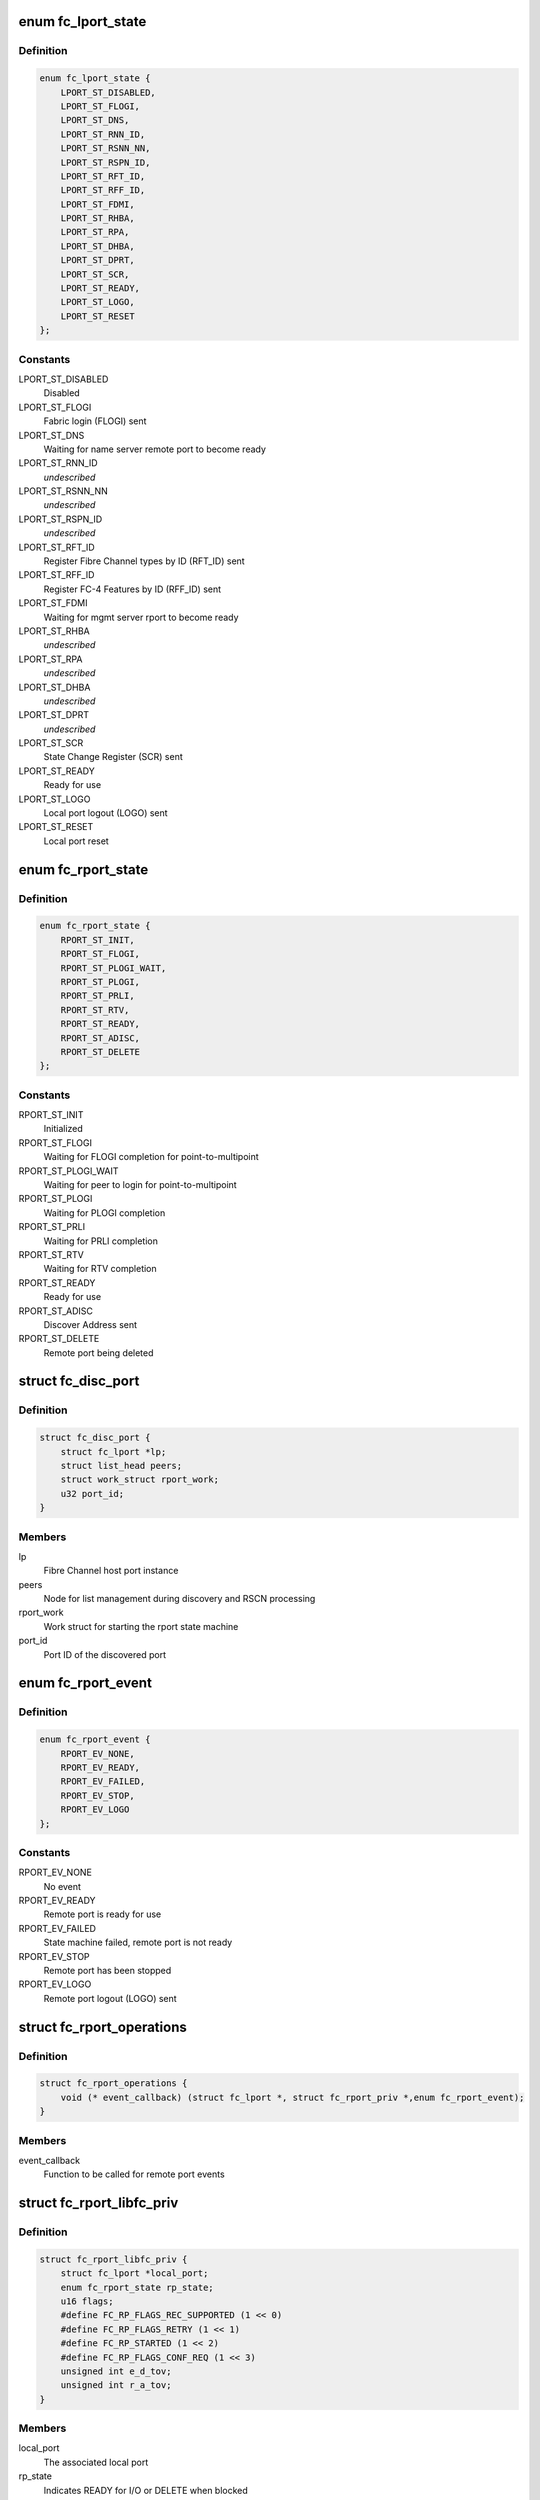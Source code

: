 .. -*- coding: utf-8; mode: rst -*-
.. src-file: include/scsi/libfc.h

.. _`fc_lport_state`:

enum fc_lport_state
===================

.. c:type:: enum fc_lport_state

    Local port states

.. _`fc_lport_state.definition`:

Definition
----------

.. code-block:: c

    enum fc_lport_state {
        LPORT_ST_DISABLED,
        LPORT_ST_FLOGI,
        LPORT_ST_DNS,
        LPORT_ST_RNN_ID,
        LPORT_ST_RSNN_NN,
        LPORT_ST_RSPN_ID,
        LPORT_ST_RFT_ID,
        LPORT_ST_RFF_ID,
        LPORT_ST_FDMI,
        LPORT_ST_RHBA,
        LPORT_ST_RPA,
        LPORT_ST_DHBA,
        LPORT_ST_DPRT,
        LPORT_ST_SCR,
        LPORT_ST_READY,
        LPORT_ST_LOGO,
        LPORT_ST_RESET
    };

.. _`fc_lport_state.constants`:

Constants
---------

LPORT_ST_DISABLED
    Disabled

LPORT_ST_FLOGI
    Fabric login (FLOGI) sent

LPORT_ST_DNS
    Waiting for name server remote port to become ready

LPORT_ST_RNN_ID
    *undescribed*

LPORT_ST_RSNN_NN
    *undescribed*

LPORT_ST_RSPN_ID
    *undescribed*

LPORT_ST_RFT_ID
    Register Fibre Channel types by ID (RFT_ID) sent

LPORT_ST_RFF_ID
    Register FC-4 Features by ID (RFF_ID) sent

LPORT_ST_FDMI
    Waiting for mgmt server rport to become ready

LPORT_ST_RHBA
    *undescribed*

LPORT_ST_RPA
    *undescribed*

LPORT_ST_DHBA
    *undescribed*

LPORT_ST_DPRT
    *undescribed*

LPORT_ST_SCR
    State Change Register (SCR) sent

LPORT_ST_READY
    Ready for use

LPORT_ST_LOGO
    Local port logout (LOGO) sent

LPORT_ST_RESET
    Local port reset

.. _`fc_rport_state`:

enum fc_rport_state
===================

.. c:type:: enum fc_rport_state

    Remote port states

.. _`fc_rport_state.definition`:

Definition
----------

.. code-block:: c

    enum fc_rport_state {
        RPORT_ST_INIT,
        RPORT_ST_FLOGI,
        RPORT_ST_PLOGI_WAIT,
        RPORT_ST_PLOGI,
        RPORT_ST_PRLI,
        RPORT_ST_RTV,
        RPORT_ST_READY,
        RPORT_ST_ADISC,
        RPORT_ST_DELETE
    };

.. _`fc_rport_state.constants`:

Constants
---------

RPORT_ST_INIT
    Initialized

RPORT_ST_FLOGI
    Waiting for FLOGI completion for point-to-multipoint

RPORT_ST_PLOGI_WAIT
    Waiting for peer to login for point-to-multipoint

RPORT_ST_PLOGI
    Waiting for PLOGI completion

RPORT_ST_PRLI
    Waiting for PRLI completion

RPORT_ST_RTV
    Waiting for RTV completion

RPORT_ST_READY
    Ready for use

RPORT_ST_ADISC
    Discover Address sent

RPORT_ST_DELETE
    Remote port being deleted

.. _`fc_disc_port`:

struct fc_disc_port
===================

.. c:type:: struct fc_disc_port

    temporary discovery port to hold rport identifiers

.. _`fc_disc_port.definition`:

Definition
----------

.. code-block:: c

    struct fc_disc_port {
        struct fc_lport *lp;
        struct list_head peers;
        struct work_struct rport_work;
        u32 port_id;
    }

.. _`fc_disc_port.members`:

Members
-------

lp
    Fibre Channel host port instance

peers
    Node for list management during discovery and RSCN processing

rport_work
    Work struct for starting the rport state machine

port_id
    Port ID of the discovered port

.. _`fc_rport_event`:

enum fc_rport_event
===================

.. c:type:: enum fc_rport_event

    Remote port events

.. _`fc_rport_event.definition`:

Definition
----------

.. code-block:: c

    enum fc_rport_event {
        RPORT_EV_NONE,
        RPORT_EV_READY,
        RPORT_EV_FAILED,
        RPORT_EV_STOP,
        RPORT_EV_LOGO
    };

.. _`fc_rport_event.constants`:

Constants
---------

RPORT_EV_NONE
    No event

RPORT_EV_READY
    Remote port is ready for use

RPORT_EV_FAILED
    State machine failed, remote port is not ready

RPORT_EV_STOP
    Remote port has been stopped

RPORT_EV_LOGO
    Remote port logout (LOGO) sent

.. _`fc_rport_operations`:

struct fc_rport_operations
==========================

.. c:type:: struct fc_rport_operations

    Operations for a remote port

.. _`fc_rport_operations.definition`:

Definition
----------

.. code-block:: c

    struct fc_rport_operations {
        void (* event_callback) (struct fc_lport *, struct fc_rport_priv *,enum fc_rport_event);
    }

.. _`fc_rport_operations.members`:

Members
-------

event_callback
    Function to be called for remote port events

.. _`fc_rport_libfc_priv`:

struct fc_rport_libfc_priv
==========================

.. c:type:: struct fc_rport_libfc_priv

    libfc internal information about a remote port

.. _`fc_rport_libfc_priv.definition`:

Definition
----------

.. code-block:: c

    struct fc_rport_libfc_priv {
        struct fc_lport *local_port;
        enum fc_rport_state rp_state;
        u16 flags;
        #define FC_RP_FLAGS_REC_SUPPORTED (1 << 0)
        #define FC_RP_FLAGS_RETRY (1 << 1)
        #define FC_RP_STARTED (1 << 2)
        #define FC_RP_FLAGS_CONF_REQ (1 << 3)
        unsigned int e_d_tov;
        unsigned int r_a_tov;
    }

.. _`fc_rport_libfc_priv.members`:

Members
-------

local_port
    The associated local port

rp_state
    Indicates READY for I/O or DELETE when blocked

flags
    REC and RETRY supported flags

e_d_tov
    Error detect timeout value (in msec)

r_a_tov
    Resource allocation timeout value (in msec)

.. _`fc_rport_priv`:

struct fc_rport_priv
====================

.. c:type:: struct fc_rport_priv

    libfc remote port and discovery info

.. _`fc_rport_priv.definition`:

Definition
----------

.. code-block:: c

    struct fc_rport_priv {
        struct fc_lport *local_port;
        struct fc_rport *rport;
        struct kref kref;
        enum fc_rport_state rp_state;
        struct fc_rport_identifiers ids;
        u16 flags;
        u16 max_seq;
        u16 disc_id;
        u16 maxframe_size;
        unsigned int retries;
        unsigned int major_retries;
        unsigned int e_d_tov;
        unsigned int r_a_tov;
        struct mutex rp_mutex;
        struct delayed_work retry_work;
        enum fc_rport_event event;
        struct fc_rport_operations *ops;
        struct list_head peers;
        struct work_struct event_work;
        u32 supported_classes;
        u16 prli_count;
        struct rcu_head rcu;
        u16 sp_features;
        u8 spp_type;
        void (* lld_event_callback) (struct fc_lport *,struct fc_rport_priv *,enum fc_rport_event);
    }

.. _`fc_rport_priv.members`:

Members
-------

local_port
    The associated local port

rport
    The FC transport remote port

kref
    Reference counter

rp_state
    Enumeration that tracks progress of PLOGI, PRLI,
    and RTV exchanges

ids
    The remote port identifiers and roles

flags
    STARTED, REC and RETRY_SUPPORTED flags

max_seq
    Maximum number of concurrent sequences

disc_id
    The discovery identifier

maxframe_size
    The maximum frame size

retries
    The retry count for the current state

major_retries
    The retry count for the entire PLOGI/PRLI state machine

e_d_tov
    Error detect timeout value (in msec)

r_a_tov
    Resource allocation timeout value (in msec)

rp_mutex
    The mutex that protects the remote port

retry_work
    Handle for retries

event
    *undescribed*

ops
    *undescribed*

peers
    *undescribed*

event_work
    *undescribed*

supported_classes
    *undescribed*

prli_count
    Count of open PRLI sessions in providers

rcu
    Structure used for freeing in an RCU-safe manner

sp_features
    *undescribed*

spp_type
    *undescribed*

lld_event_callback
    *undescribed*

.. _`fc_stats`:

struct fc_stats
===============

.. c:type:: struct fc_stats

    fc stats structure

.. _`fc_stats.definition`:

Definition
----------

.. code-block:: c

    struct fc_stats {
        u64 SecondsSinceLastReset;
        u64 TxFrames;
        u64 TxWords;
        u64 RxFrames;
        u64 RxWords;
        u64 ErrorFrames;
        u64 DumpedFrames;
        u64 FcpPktAllocFails;
        u64 FcpPktAborts;
        u64 FcpFrameAllocFails;
        u64 LinkFailureCount;
        u64 LossOfSignalCount;
        u64 InvalidTxWordCount;
        u64 InvalidCRCCount;
        u64 InputRequests;
        u64 OutputRequests;
        u64 ControlRequests;
        u64 InputBytes;
        u64 OutputBytes;
        u64 VLinkFailureCount;
        u64 MissDiscAdvCount;
    }

.. _`fc_stats.members`:

Members
-------

SecondsSinceLastReset
    Seconds since the last reset

TxFrames
    Number of transmitted frames

TxWords
    Number of transmitted words

RxFrames
    Number of received frames

RxWords
    Number of received words

ErrorFrames
    Number of received error frames

DumpedFrames
    Number of dumped frames

FcpPktAllocFails
    Number of fcp packet allocation failures

FcpPktAborts
    Number of fcp packet aborts

FcpFrameAllocFails
    Number of fcp frame allocation failures

LinkFailureCount
    Number of link failures

LossOfSignalCount
    Number for signal losses

InvalidTxWordCount
    Number of invalid transmitted words

InvalidCRCCount
    Number of invalid CRCs

InputRequests
    Number of input requests

OutputRequests
    Number of output requests

ControlRequests
    Number of control requests

InputBytes
    Number of received bytes

OutputBytes
    Number of transmitted bytes

VLinkFailureCount
    Number of virtual link failures

MissDiscAdvCount
    Number of missing FIP discovery advertisement

.. _`fc_seq_els_data`:

struct fc_seq_els_data
======================

.. c:type:: struct fc_seq_els_data

    ELS data used for passing ELS specific responses

.. _`fc_seq_els_data.definition`:

Definition
----------

.. code-block:: c

    struct fc_seq_els_data {
        enum fc_els_rjt_reason reason;
        enum fc_els_rjt_explan explan;
    }

.. _`fc_seq_els_data.members`:

Members
-------

reason
    The reason for rejection

explan
    The explanation of the rejection

.. _`fc_seq_els_data.description`:

Description
-----------

Mainly used by the exchange manager layer.

.. _`fc_fcp_pkt`:

struct fc_fcp_pkt
=================

.. c:type:: struct fc_fcp_pkt

    FCP request structure (one for each scsi_cmnd request)

.. _`fc_fcp_pkt.definition`:

Definition
----------

.. code-block:: c

    struct fc_fcp_pkt {
        spinlock_t scsi_pkt_lock;
        atomic_t ref_cnt;
        u32 data_len;
        struct scsi_cmnd *cmd;
        struct list_head list;
        struct fc_lport *lp;
        u8 state;
        u8 cdb_status;
        u8 status_code;
        u8 scsi_comp_flags;
        u32 io_status;
        u32 req_flags;
        u32 scsi_resid;
        size_t xfer_len;
        struct fcp_cmnd cdb_cmd;
        u32 xfer_contig_end;
        u16 max_payload;
        u16 xfer_ddp;
        struct fc_rport *rport;
        struct fc_seq *seq_ptr;
        struct timer_list timer;
        int wait_for_comp;
        u32 recov_retry;
        struct fc_seq *recov_seq;
        struct completion tm_done;
    }

.. _`fc_fcp_pkt.members`:

Members
-------

scsi_pkt_lock
    Lock to protect the SCSI packet (must be taken before the
    host_lock if both are to be held at the same time)

ref_cnt
    Reference count

data_len
    The length of the data

cmd
    The SCSI command (set and clear with the host_lock held)

list
    Tracks queued commands (accessed with the host_lock held)

lp
    The associated local port

state
    The state of the I/O

cdb_status
    CDB status

status_code
    FCP I/O status

scsi_comp_flags
    Completion flags (bit 3 Underrun bit 2: overrun)

io_status
    SCSI result (upper 24 bits)

req_flags
    Request flags (bit 0: read bit:1 write)

scsi_resid
    SCSI residule length

xfer_len
    The transfer length

cdb_cmd
    The CDB command

xfer_contig_end
    The offset into the buffer if the buffer is contiguous
    (Tx and Rx)

max_payload
    The maximum payload size (in bytes)

xfer_ddp
    Indicates if this transfer used DDP (XID of the exchange
    will be set here if DDP was setup)

rport
    The remote port that the SCSI command is targeted at

seq_ptr
    The sequence that will carry the SCSI command

timer
    The command timer

wait_for_comp
    Indicator to wait for completion of the I/O (in jiffies)

recov_retry
    Number of recovery retries

recov_seq
    The sequence for REC or SRR

tm_done
    Completion indicator

.. _`fc_seq`:

struct fc_seq
=============

.. c:type:: struct fc_seq

    FC sequence

.. _`fc_seq.definition`:

Definition
----------

.. code-block:: c

    struct fc_seq {
        u8 id;
        u16 ssb_stat;
        u16 cnt;
        u32 rec_data;
    }

.. _`fc_seq.members`:

Members
-------

id
    The sequence ID

ssb_stat
    Status flags for the sequence status block (SSB)

cnt
    Number of frames sent so far

rec_data
    FC-4 value for REC

.. _`fc_exch`:

struct fc_exch
==============

.. c:type:: struct fc_exch

    Fibre Channel Exchange

.. _`fc_exch.definition`:

Definition
----------

.. code-block:: c

    struct fc_exch {
        spinlock_t ex_lock;
        atomic_t ex_refcnt;
        enum fc_class class;
        struct fc_exch_mgr *em;
        struct fc_exch_pool *pool;
        struct list_head ex_list;
        struct fc_lport *lp;
        u32 esb_stat;
        u8 state;
        u8 fh_type;
        u8 seq_id;
        u8 encaps;
        u16 xid;
        u16 oxid;
        u16 rxid;
        u32 oid;
        u32 sid;
        u32 did;
        u32 r_a_tov;
        u32 f_ctl;
        struct fc_seq seq;
        int resp_active;
        struct task_struct *resp_task;
        wait_queue_head_t resp_wq;
        void (* resp) (struct fc_seq *, struct fc_frame *, void *);
        void *arg;
        void (* destructor) (struct fc_seq *, void *);
        struct delayed_work timeout_work;
    }

.. _`fc_exch.members`:

Members
-------

ex_lock
    Lock that protects the exchange

ex_refcnt
    Reference count

class
    The class of service

em
    Exchange manager

pool
    Exchange pool

ex_list
    Handle used by the EM to track free exchanges

lp
    The local port that this exchange is on

esb_stat
    ESB exchange status

state
    The exchange's state

fh_type
    The frame type

seq_id
    The next sequence ID to use

encaps
    encapsulation information for lower-level driver

xid
    The exchange ID

oxid
    Originator's exchange ID

rxid
    Responder's exchange ID

oid
    Originator's FCID

sid
    Source FCID

did
    Destination FCID

r_a_tov
    Resouce allocation time out value (in msecs)

f_ctl
    F_CTL flags for the sequence

seq
    The sequence in use on this exchange

resp_active
    Number of tasks that are concurrently executing @\ :c:func:`resp`\ .

resp_task
    If \ ``resp_active``\  > 0, either the task executing @\ :c:func:`resp`\ , the
    task that has been interrupted to execute the soft-IRQ
    executing @\ :c:func:`resp`\  or NULL if more than one task is executing
    \ ``resp``\  concurrently.

resp_wq
    Waitqueue for the tasks waiting on \ ``resp_active``\ .

resp
    Callback for responses on this exchange

arg
    Passed as a void pointer to the \ :c:func:`resp`\  callback

destructor
    Called when destroying the exchange

timeout_work
    Handle for timeout handler

.. _`fc_exch.locking-notes`:

Locking notes
-------------

The ex_lock protects following items:
state, esb_stat, f_ctl, seq.ssb_stat
seq_id
sequence allocation

.. _`fc_disc`:

struct fc_disc
==============

.. c:type:: struct fc_disc

    Discovery context

.. _`fc_disc.definition`:

Definition
----------

.. code-block:: c

    struct fc_disc {
        unsigned char retry_count;
        unsigned char pending;
        unsigned char requested;
        unsigned short seq_count;
        unsigned char buf_len;
        u16 disc_id;
        struct list_head rports;
        void *priv;
        struct mutex disc_mutex;
        struct fc_gpn_ft_resp partial_buf;
        struct delayed_work disc_work;
        void (* disc_callback) (struct fc_lport *,enum fc_disc_event);
    }

.. _`fc_disc.members`:

Members
-------

retry_count
    Number of retries

pending
    1 if discovery is pending, 0 if not

requested
    1 if discovery has been requested, 0 if not

seq_count
    Number of sequences used for discovery

buf_len
    Length of the discovery buffer

disc_id
    Discovery ID

rports
    List of discovered remote ports

priv
    Private pointer for use by discovery code

disc_mutex
    Mutex that protects the discovery context

partial_buf
    Partial name buffer (if names are returned
    in multiple frames)

disc_work
    handle for delayed work context

disc_callback
    Callback routine called when discovery completes

.. _`fc_lport`:

struct fc_lport
===============

.. c:type:: struct fc_lport

    Local port

.. _`fc_lport.definition`:

Definition
----------

.. code-block:: c

    struct fc_lport {
        struct Scsi_Host *host;
        struct list_head ema_list;
        struct fc_rport_priv *dns_rdata;
        struct fc_rport_priv *ms_rdata;
        struct fc_rport_priv *ptp_rdata;
        void *scsi_priv;
        struct fc_disc disc;
        struct list_head vports;
        struct fc_vport *vport;
        struct libfc_function_template tt;
        u8 link_up;
        u8 qfull;
        enum fc_lport_state state;
        unsigned long boot_time;
        struct fc_host_statistics host_stats;
        struct fc_stats __percpu *stats;
        u8 retry_count;
        u32 port_id;
        u64 wwpn;
        u64 wwnn;
        unsigned int service_params;
        unsigned int e_d_tov;
        unsigned int r_a_tov;
        struct fc_els_rnid_gen rnid_gen;
        u32 sg_supp:1;
        u32 seq_offload:1;
        u32 crc_offload:1;
        u32 lro_enabled:1;
        u32 does_npiv:1;
        u32 npiv_enabled:1;
        u32 point_to_multipoint:1;
        u32 fdmi_enabled:1;
        u32 mfs;
        u8 max_retry_count;
        u8 max_rport_retry_count;
        u16 rport_priv_size;
        u16 link_speed;
        u16 link_supported_speeds;
        u16 lro_xid;
        unsigned int lso_max;
        struct fc_ns_fts fcts;
        struct mutex lp_mutex;
        struct list_head list;
        struct delayed_work retry_work;
        void  *prov[FC_FC4_PROV_SIZE];
        struct list_head lport_list;
    }

.. _`fc_lport.members`:

Members
-------

host
    The SCSI host associated with a local port

ema_list
    Exchange manager anchor list

dns_rdata
    The directory server remote port

ms_rdata
    The management server remote port

ptp_rdata
    Point to point remote port

scsi_priv
    FCP layer internal data

disc
    Discovery context

vports
    Child vports if N_Port

vport
    Parent vport if VN_Port

tt
    Libfc function template

link_up
    Link state (1 = link up, 0 = link down)

qfull
    Queue state (1 queue is full, 0 queue is not full)

state
    Identifies the state

boot_time
    Timestamp indicating when the local port came online

host_stats
    SCSI host statistics

stats
    FC local port stats (TODO separate libfc LLD stats)

retry_count
    Number of retries in the current state

port_id
    FC Port ID

wwpn
    World Wide Port Name

wwnn
    World Wide Node Name

service_params
    Common service parameters

e_d_tov
    Error detection timeout value

r_a_tov
    Resouce allocation timeout value

rnid_gen
    RNID information

sg_supp
    Indicates if scatter gather is supported

seq_offload
    Indicates if sequence offload is supported

crc_offload
    Indicates if CRC offload is supported

lro_enabled
    Indicates if large receive offload is supported

does_npiv
    Supports multiple vports

npiv_enabled
    Switch/fabric allows NPIV

point_to_multipoint
    *undescribed*

fdmi_enabled
    *undescribed*

mfs
    The maximum Fibre Channel payload size

max_retry_count
    The maximum retry attempts

max_rport_retry_count
    The maximum remote port retry attempts

rport_priv_size
    Size needed by driver after struct fc_rport_priv

link_speed
    *undescribed*

link_supported_speeds
    *undescribed*

lro_xid
    The maximum XID for LRO

lso_max
    The maximum large offload send size

fcts
    FC-4 type mask

lp_mutex
    Mutex to protect the local port

list
    Linkage on list of vport peers

retry_work
    Handle to local port for delayed retry context

prov
    Pointers available for use by passive FC-4 providers

lport_list
    Linkage on module-wide list of local ports

.. _`fc4_prov`:

struct fc4_prov
===============

.. c:type:: struct fc4_prov

    FC-4 provider registration

.. _`fc4_prov.definition`:

Definition
----------

.. code-block:: c

    struct fc4_prov {
        int (* prli) (struct fc_rport_priv *, u32 spp_len,const struct fc_els_spp *spp_in,struct fc_els_spp *spp_out);
        void (* prlo) (struct fc_rport_priv *);
        void (* recv) (struct fc_lport *, struct fc_frame *);
        struct module *module;
    }

.. _`fc4_prov.members`:

Members
-------

prli
    Handler for incoming PRLI

prlo
    Handler for session reset

recv
    Handler for incoming request

module
    Pointer to module.  May be NULL.

.. _`fc_lport_test_ready`:

fc_lport_test_ready
===================

.. c:function:: int fc_lport_test_ready(struct fc_lport *lport)

    Determine if a local port is in the READY state

    :param struct fc_lport \*lport:
        The local port to test

.. _`fc_set_wwnn`:

fc_set_wwnn
===========

.. c:function:: void fc_set_wwnn(struct fc_lport *lport, u64 wwnn)

    Set the World Wide Node Name of a local port

    :param struct fc_lport \*lport:
        The local port whose WWNN is to be set

    :param u64 wwnn:
        The new WWNN

.. _`fc_set_wwpn`:

fc_set_wwpn
===========

.. c:function:: void fc_set_wwpn(struct fc_lport *lport, u64 wwnn)

    Set the World Wide Port Name of a local port

    :param struct fc_lport \*lport:
        The local port whose WWPN is to be set

    :param u64 wwnn:
        The new WWPN

.. _`fc_lport_state_enter`:

fc_lport_state_enter
====================

.. c:function:: void fc_lport_state_enter(struct fc_lport *lport, enum fc_lport_state state)

    Change a local port's state

    :param struct fc_lport \*lport:
        The local port whose state is to change

    :param enum fc_lport_state state:
        The new state

.. _`fc_lport_init_stats`:

fc_lport_init_stats
===================

.. c:function:: int fc_lport_init_stats(struct fc_lport *lport)

    Allocate per-CPU statistics for a local port

    :param struct fc_lport \*lport:
        The local port whose statistics are to be initialized

.. _`fc_lport_free_stats`:

fc_lport_free_stats
===================

.. c:function:: void fc_lport_free_stats(struct fc_lport *lport)

    Free memory for a local port's statistics

    :param struct fc_lport \*lport:
        The local port whose statistics are to be freed

.. _`lport_priv`:

lport_priv
==========

.. c:function:: void *lport_priv(const struct fc_lport *lport)

    Return the private data from a local port

    :param const struct fc_lport \*lport:
        The local port whose private data is to be retreived

.. _`libfc_host_alloc`:

libfc_host_alloc
================

.. c:function:: struct fc_lport *libfc_host_alloc(struct scsi_host_template *sht, int priv_size)

    Allocate a Scsi_Host with room for a local port and LLD private data

    :param struct scsi_host_template \*sht:
        The SCSI host template

    :param int priv_size:
        Size of private data

.. _`libfc_host_alloc.return`:

Return
------

libfc lport

.. This file was automatic generated / don't edit.

